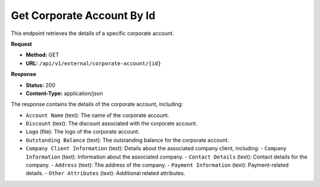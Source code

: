 Get Corporate Account By Id
=============================

This endpoint retrieves the details of a specific corporate account.

**Request**

- **Method:** GET
- **URL:** ``/api/v1/external/corporate-account/{id}``

**Response**

- **Status:** 200
- **Content-Type:** application/json

The response contains the details of the corporate account, including:

- ``Account Name`` (text): The name of the corporate account.
- ``Discount`` (text): The discount associated with the corporate account.
- ``Logo`` (file): The logo of the corporate account.
- ``Outstanding Balance`` (text): The outstanding balance for the corporate account.
- ``Company Client Information`` (text): Details about the associated company client, including:
  - ``Company Information`` (text): Information about the associated company.
  - ``Contact Details`` (text): Contact details for the company.
  - ``Address`` (text): The address of the company.
  - ``Payment Information`` (text): Payment-related details.
  - ``Other Attributes`` (text): Additional related attributes.
